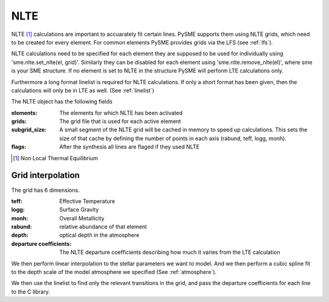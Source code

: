 .. _nlte:

NLTE
====

NLTE [#]_ calculations are important to accuarately fit certain lines.
PySME supports them using NLTE grids, which need to be created for
every element. For common elements PySME provides grids via the LFS
(see :ref:`lfs`).

NLTE calculations need to be specified for each element they are
supposed to be used for individually using 'sme.nlte.set_nlte(el, grid)'.
Similarly they can be disabled for each element using
'sme.nlte.remove_nlte(el)', where sme is your SME structure.
If no element is set to NLTE in the structure PySME will perform
LTE calculations only.

Furthermore a long format linelist is required for NLTE calculations.
If only a short format has been given, then the calculations will
only be in LTE as well. (See :ref:`linelist`)

The NLTE object has the following fields

:elements: The elements for which NLTE has been activated
:grids: The grid file that is used for each active element
:subgrid_size:
    A small segment of the NLTE grid will be cached in memory
    to speed up calculations. This sets the size of that cache
    by defining the number of points in each
    axis (rabund, teff, logg, monh).
:flags: After the synthesis all lines are flaged if they used NLTE

.. [#] Non Local Thermal Equilibrium


Grid interpolation
------------------

The grid has 6 dimensions.

:teff: Effective Temperature
:logg: Surface Gravity
:monh: Overall Metallicity
:rabund: relative abundance of that element
:depth: optical depth in the atmosphere
:departure coefficients:
    The NLTE departure coefficients describing how much
    it varies from the LTE calculation

We then perform linear interpolation to the stellar parameters
we want to model. And we then perform a cubic spline fit to the depth scale
of the model atmosphere we specified (See :ref:`atmosphere`).

We then use the linelist to find only the relevant transitions in the grid,
and pass the departure coefficients for each line to the C library.
